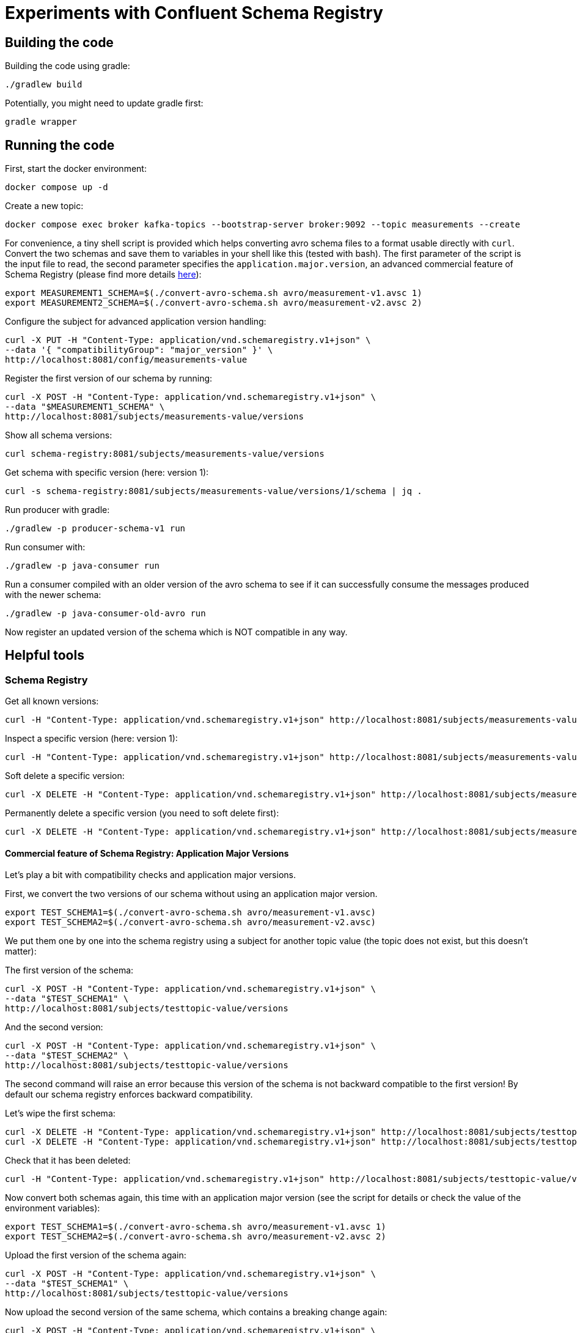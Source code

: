 = Experiments with Confluent Schema Registry

== Building the code

Building the code using gradle:

```shell
./gradlew build
```

Potentially, you might need to update gradle first:

```shell
gradle wrapper
```

== Running the code

First, start the docker environment:

```shell
docker compose up -d
```
Create a new topic:

```shell
docker compose exec broker kafka-topics --bootstrap-server broker:9092 --topic measurements --create
```

For convenience, a tiny shell script is provided which helps converting avro schema files to a format usable directly with `curl`.
Convert the two schemas and save them to variables in your shell like this (tested with bash).
The first parameter of the script is the input file to read, the second parameter specifies the `application.major.version`, an advanced commercial feature of Schema Registry (please find more details https://docs.confluent.io/cloud/current/sr/fundamentals/data-contracts.html#application-major-versioning[here]):

```shell
export MEASUREMENT1_SCHEMA=$(./convert-avro-schema.sh avro/measurement-v1.avsc 1)
export MEASUREMENT2_SCHEMA=$(./convert-avro-schema.sh avro/measurement-v2.avsc 2)
```

Configure the subject for advanced application version handling:

```shell
curl -X PUT -H "Content-Type: application/vnd.schemaregistry.v1+json" \
--data '{ "compatibilityGroup": "major_version" }' \
http://localhost:8081/config/measurements-value
```

Register the first version of our schema by running:

```shell
curl -X POST -H "Content-Type: application/vnd.schemaregistry.v1+json" \
--data "$MEASUREMENT1_SCHEMA" \
http://localhost:8081/subjects/measurements-value/versions
```

Show all schema versions:

```shell
curl schema-registry:8081/subjects/measurements-value/versions
```

Get schema with specific version (here: version 1):

```shell
curl -s schema-registry:8081/subjects/measurements-value/versions/1/schema | jq .
```


Run producer with gradle:

```shell
./gradlew -p producer-schema-v1 run
```

Run consumer with:

```shell
./gradlew -p java-consumer run
```

Run a consumer compiled with an older version of the avro schema to see if it can successfully consume the messages produced with the newer schema:

```shell
./gradlew -p java-consumer-old-avro run
```

Now register an updated version of the schema which is NOT compatible in any way.


== Helpful tools

=== Schema Registry


Get all known versions:

```shell
curl -H "Content-Type: application/vnd.schemaregistry.v1+json" http://localhost:8081/subjects/measurements-value/versions
```

Inspect a specific version (here: version 1):

```shell
curl -H "Content-Type: application/vnd.schemaregistry.v1+json" http://localhost:8081/subjects/measurements-value/versions/1
```

Soft delete a specific version:

```shell
curl -X DELETE -H "Content-Type: application/vnd.schemaregistry.v1+json" http://localhost:8081/subjects/measurements-value/versions/1
```

Permanently delete a specific version (you need to soft delete first):

```shell
curl -X DELETE -H "Content-Type: application/vnd.schemaregistry.v1+json" http://localhost:8081/subjects/measurements-value/versions/1?permanent=true
```

==== Commercial feature of Schema Registry: Application Major Versions
Let's play a bit with compatibility checks and application major versions.

First, we convert the two versions of our schema without using an application major version.

```shell
export TEST_SCHEMA1=$(./convert-avro-schema.sh avro/measurement-v1.avsc)
export TEST_SCHEMA2=$(./convert-avro-schema.sh avro/measurement-v2.avsc)
```

We put them one by one into the schema registry using a subject for another topic value (the topic does not exist, but this doesn't matter):

The first version of the schema:

```shell
curl -X POST -H "Content-Type: application/vnd.schemaregistry.v1+json" \
--data "$TEST_SCHEMA1" \
http://localhost:8081/subjects/testtopic-value/versions
```

And the second version:

```shell
curl -X POST -H "Content-Type: application/vnd.schemaregistry.v1+json" \
--data "$TEST_SCHEMA2" \
http://localhost:8081/subjects/testtopic-value/versions
```

The second command will raise an error because this version of the schema is not backward compatible to the first version! By default our schema registry enforces backward compatibility.

Let's wipe the first schema:

```shell
curl -X DELETE -H "Content-Type: application/vnd.schemaregistry.v1+json" http://localhost:8081/subjects/testtopic-value/versions/1
curl -X DELETE -H "Content-Type: application/vnd.schemaregistry.v1+json" http://localhost:8081/subjects/testtopic-value/versions/1?permanent=true
```

Check that it has been deleted:

```shell
curl -H "Content-Type: application/vnd.schemaregistry.v1+json" http://localhost:8081/subjects/testtopic-value/versions
```

Now convert both schemas again, this time with an application major version (see the script for details or check the value of the environment variables):

```shell
export TEST_SCHEMA1=$(./convert-avro-schema.sh avro/measurement-v1.avsc 1)
export TEST_SCHEMA2=$(./convert-avro-schema.sh avro/measurement-v2.avsc 2)
```

Upload the first version of the schema again:

```shell
curl -X POST -H "Content-Type: application/vnd.schemaregistry.v1+json" \
--data "$TEST_SCHEMA1" \
http://localhost:8081/subjects/testtopic-value/versions
```

Now upload the second version of the same schema, which contains a breaking change again:

```shell
curl -X POST -H "Content-Type: application/vnd.schemaregistry.v1+json" \
--data "$TEST_SCHEMA2" \
http://localhost:8081/subjects/testtopic-value/versions
```

It is still not working! The reason is that again the strict compatibility check prevents us from upload the schema with the breaking change.
First, we need to configure the subject in schema registry properly:

```shell
curl -X PUT -H "Content-Type: application/vnd.schemaregistry.v1+json" \
--data '{ "compatibilityGroup": "major_version" }' \
http://localhost:8081/config/testtopic-value
```

You can check the current configuration like this:

```shell
curl http://localhost:8081/config/testtopic-value
```

Now the updated incompatible schema can be registered:

```shell
curl -X POST -H "Content-Type: application/vnd.schemaregistry.v1+json" \
--data "$TEST_SCHEMA2" \
http://localhost:8081/subjects/testtopic-value/versions
```



=== CLI Consumer

Read messages via CLI tools, using standard console consumer:

```shell
docker compose exec kafka kafka-console-consumer --bootstrap-server broker:9092 --topic measurements --from-beginning
```

Read messages via avro console consumer:

```shell
docker compose exec kafka kafka-avro-console-consumer --bootstrap-server broker:9092 --property schema.registry.url=http://localhost:8081 --topic measurements --from-beginning
```

You might want to delete the topic to start fresh between tests:

```shell
docker compose exec kafka  kafka-topics --bootstrap-server broker:9092 --delete --topic measurements
```

Alternatively, if you just want to consume the same messages again with the Java consumer, just reset the consumer groups offset:

```shell
docker compose exec kafka kafka-consumer-groups --bootstrap-server broker:9092 --group Consumer --reset-offsets --to-earliest --topic measurements --execute
```

You can view the offsets by running:

```shell
docker compose exec kafka kafka-consumer-groups --bootstrap-server broker:9092 --group Consumer --describe
```

== Experimenting

== Shutting down, deleting containers

```shell
docker compose down -v
```

== Development

Check for dependency updates in each of the sub projects like this:

```shell
./gradlew -P java-producer dependencyUpdates -Drevision=release
```

Upgrade the dependency manually.

For upgrading the gradle version, you can use this:

```shell
gradle wrapper --gradle-version <gradle version>
```
